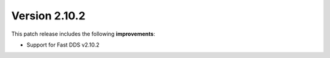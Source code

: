 Version 2.10.2
^^^^^^^^^^^^^^

This patch release includes the following **improvements**:

* Support for Fast DDS v2.10.2
